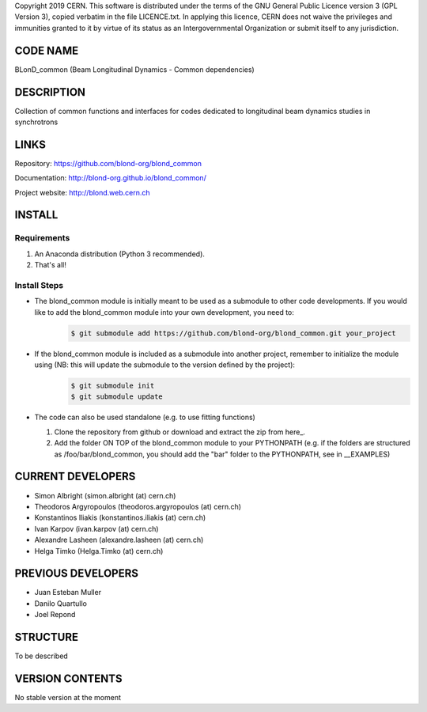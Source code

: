 Copyright 2019 CERN. This software is distributed under the terms of the
GNU General Public Licence version 3 (GPL Version 3), copied verbatim in
the file LICENCE.txt. In applying this licence, CERN does not waive the
privileges and immunities granted to it by virtue of its status as an
Intergovernmental Organization or submit itself to any jurisdiction.

CODE NAME
=========

BLonD_common (Beam Longitudinal Dynamics - Common dependencies)

DESCRIPTION
===========

Collection of common functions and interfaces for codes dedicated to longitudinal
beam dynamics studies in synchrotrons

LINKS
=====

Repository: https://github.com/blond-org/blond_common

Documentation: http://blond-org.github.io/blond_common/

Project website: http://blond.web.cern.ch

INSTALL
=======


Requirements
------------

1. An Anaconda distribution (Python 3 recommended).

2. That's all!


Install Steps
-------------


* The blond_common module is initially meant to be used as a submodule to other code developments. If you would like to add the blond_common module into your own development, you need to:
    .. code-block:: bash

        $ git submodule add https://github.com/blond-org/blond_common.git your_project

* If the blond_common module is included as a submodule into another project, remember to initialize the module using (NB: this will update the submodule to the version defined by the project):
    .. code-block:: bash

        $ git submodule init
        $ git submodule update

* The code can also be used standalone (e.g. to use fitting functions)

  1. Clone the repository from github or download and extract the zip from here_.

  2. Add the folder ON TOP of the blond_common module to your PYTHONPATH (e.g. if the folders are structured as /foo/bar/blond_common, you should add the "bar" folder to the PYTHONPATH, see in __EXAMPLES)


CURRENT DEVELOPERS
==================

* Simon Albright (simon.albright (at) cern.ch)
* Theodoros Argyropoulos (theodoros.argyropoulos (at) cern.ch)
* Konstantinos Iliakis (konstantinos.iliakis (at) cern.ch)
* Ivan Karpov (ivan.karpov (at) cern.ch)
* Alexandre Lasheen (alexandre.lasheen (at) cern.ch)
* Helga Timko (Helga.Timko (at) cern.ch)

PREVIOUS DEVELOPERS
===================

* Juan Esteban Muller
* Danilo Quartullo
* Joel Repond


STRUCTURE
=========

To be described


VERSION CONTENTS
================

No stable version at the moment
